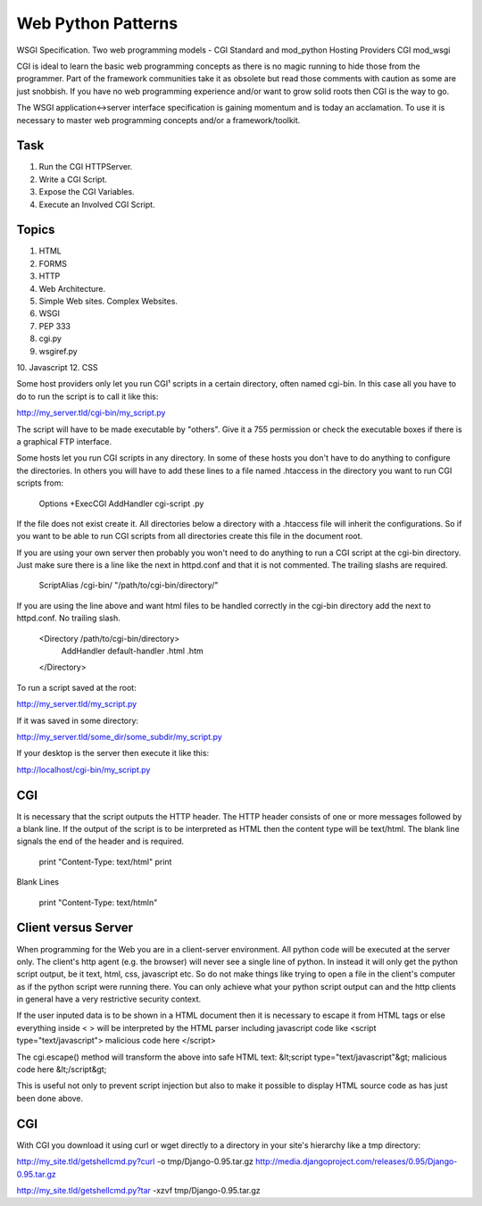 Web Python Patterns
===================

WSGI Specification.
Two web programming models - CGI Standard and mod_python
Hosting Providers
CGI
mod_wsgi

CGI is ideal to learn the basic web programming concepts as there is no
magic running to hide those from the programmer. Part of the framework
communities take it as obsolete but read those comments with caution as
some are just snobbish. If you have no web programming experience and/or
want to grow solid roots then CGI is the way to go.

The WSGI application<->server interface specification is gaining momentum
and is today an acclamation. To use it is necessary to master web
programming concepts and/or a framework/toolkit.


Task
----

#) Run the CGI HTTPServer.
#) Write a CGI Script.
#) Expose the CGI Variables.
#) Execute an Involved CGI Script.


Topics
------

1. HTML
2. FORMS
3. HTTP
4. Web Architecture.
5. Simple Web sites. Complex Websites.
6. WSGI
7. PEP 333
8. cgi.py
9. wsgiref.py
10. Javascript
12. CSS


Some host providers only let you run CGI¹ scripts in a certain directory, often
named cgi-bin. In this case all you have to do to run the script is to call it
like this:

http://my_server.tld/cgi-bin/my_script.py

The script will have to be made executable by "others". Give it a 755
permission or check the executable boxes if there is a graphical FTP interface.

Some hosts let you run CGI scripts in any directory. In some of these hosts you
don't have to do anything to configure the directories. In others you will have
to add these lines to a file named .htaccess in the directory you want to run
CGI scripts from:

    Options +ExecCGI
    AddHandler cgi-script .py

If the file does not exist create it. All directories below a directory with a
.htaccess file will inherit the configurations. So if you want to be able to
run CGI scripts from all directories create this file in the document root.

If you are using your own server then probably you won't need to do anything to
run a CGI script at the cgi-bin directory. Just make sure there is a line like
the next in httpd.conf and that it is not commented. The trailing slashs are
required.

    ScriptAlias /cgi-bin/ "/path/to/cgi-bin/directory/"

If you are using the line above and want html files to be handled correctly in
the cgi-bin directory add the next to httpd.conf. No trailing slash.

    <Directory /path/to/cgi-bin/directory>
       AddHandler default-handler .html .htm
    </Directory>

To run a script saved at the root:

http://my_server.tld/my_script.py

If it was saved in some directory:

http://my_server.tld/some_dir/some_subdir/my_script.py

If your desktop is the server then execute it like this:

http://localhost/cgi-bin/my_script.py


CGI
---

It is necessary that the script outputs the HTTP header. The HTTP header
consists of one or more messages followed by a blank line. If the output of the
script is to be interpreted as HTML then the content type will be text/html.
The blank line signals the end of the header and is required.

    print "Content-Type: text/html"
    print

Blank Lines

    print "Content-Type: text/html\n"


Client versus Server
--------------------

When programming for the Web you are in a client-server environment. All python
code will be executed at the server only. The client's http agent (e.g. the
browser) will never see a single line of python. In instead it will only get
the python script output, be it text, html, css, javascript etc. So do not make
things like trying to open a file in the client's computer as if the python
script were running there. You can only achieve what your python script output
can and the http clients in general have a very restrictive security context.



If the user inputed data is to be shown in a HTML document then it is necessary
to escape it from HTML tags or else everything inside < > will be interpreted
by the HTML parser including javascript code like
<script type="text/javascript"> malicious code here </script>

The cgi.escape() method will transform the above into safe HTML text:
&lt;script type="text/javascript"&gt; malicious code here &lt;/script&gt;

This is useful not only to prevent script injection but also to make it
possible to display HTML source code as has just been done above.


CGI
---

With CGI you download it using curl or wget directly to a directory in your
site's hierarchy like a tmp directory:

http://my_site.tld/getshellcmd.py?curl -o tmp/Django-0.95.tar.gz http://media.djangoproject.com/releases/0.95/Django-0.95.tar.gz

http://my_site.tld/getshellcmd.py?tar -xzvf tmp/Django-0.95.tar.gz


